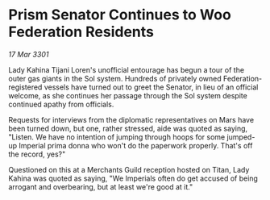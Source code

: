 * Prism Senator Continues to Woo Federation Residents

/17 Mar 3301/

Lady Kahina Tijani Loren's unofficial entourage has begun a tour of the outer gas giants in the Sol system. Hundreds of privately owned Federation-registered vessels have turned out to greet the Senator, in lieu of an official welcome, as she continues her passage through the Sol system despite continued apathy from officials. 

Requests for interviews from the diplomatic representatives on Mars have been turned down, but one, rather stressed, aide was quoted as saying, "Listen. We have no intention of jumping through hoops for some jumped-up Imperial prima donna who won't do the paperwork properly. That's off the record, yes?" 

Questioned on this at a Merchants Guild reception hosted on Titan, Lady Kahina was quoted as saying, "We Imperials often do get accused of being arrogant and overbearing, but at least we're good at it."
